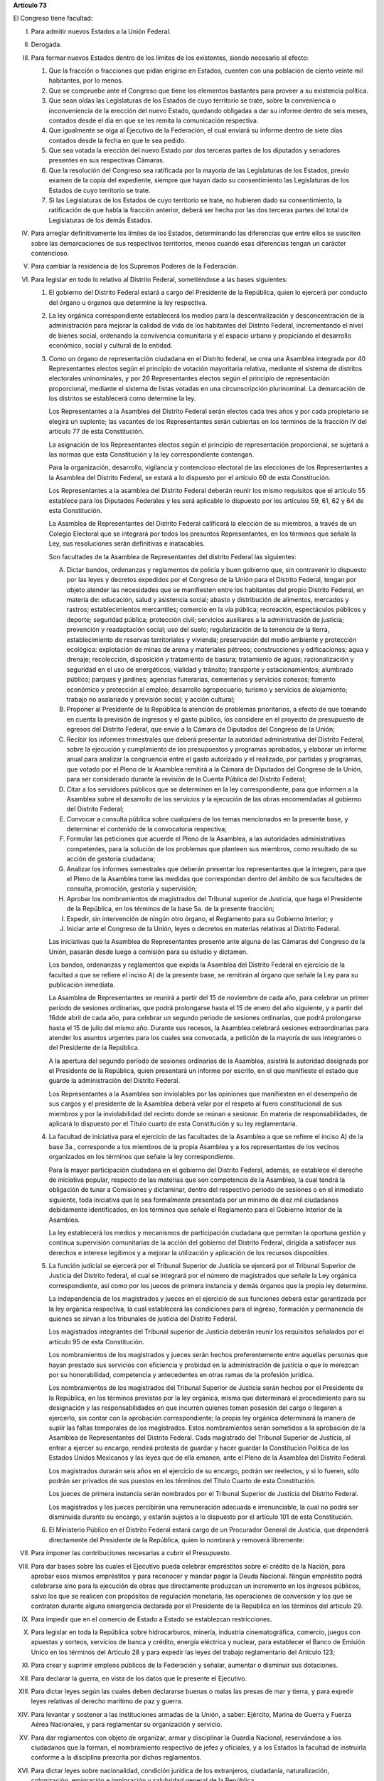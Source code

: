 **Artículo 73**

El Congreso tiene facultad:

I. Para admitir nuevos Estados a la Unión Federal.

II. Derogada.

III. Para formar nuevos Estados dentro de los límites de los existentes,
     siendo necesario al efecto:

     1. Que la fracción o fracciones que pidan erigirse en Estados,
        cuenten con una población de ciento veinte mil habitantes, por
        lo menos.
     2. Que se compruebe ante el Congreso que tiene los elementos
        bastantes para proveer a su existencia política.
     3. Que sean oídas las Legislaturas de los Estados de cuyo
        territorio se trate, sobre la conveniencia o inconveniencia de
        la erección del nuevo Estado, quedando obligadas a dar su
        informe dentro de seis meses, contados desde el día en que se
        les remita la comunicación respectiva.
     4. Que igualmente se oiga al Ejecutivo de la Federación, el cual
        enviará su informe dentro de siete días contados desde la fecha
        en que le sea pedido.
     5. Que sea votada la erección del nuevo Estado por dos terceras
        partes de los diputados y senadores presentes en sus respectivas
        Cámaras.
     6. Que la resolución del Congreso sea ratificada por la mayoría de
        las Legislaturas de los Estados, previo examen de la copia del
        expediente, siempre que hayan dado su consentimiento las
        Legislaturas de los Estados de cuyo territorio se trate.
     7. Si las Legislaturas de los Estados de cuyo territorio se trate,
        no hubieren dado su consentimiento, la ratificación de que habla
        la fracción anterior, deberá ser hecha por las dos terceras
        partes del total de Legislaturas de los demás Estados.

IV. Para arreglar definitivamente los límites de los Estados,
    determinando las diferencias que entre ellos se susciten sobre las
    demarcaciones de sus respectivos territorios, menos cuando esas
    diferencias tengan un carácter contencioso.

V. Para cambiar la residencia de los Supremos Poderes de la Federación.

VI. Para legislar en todo lo relativo al Distrito Federal, sometiéndose
    a las bases siguientes:

    1. El gobierno del Distrito Federal estará a cargo del Presidente de
       la República, quien lo ejercerá por conducto del órgano u órganos
       que determine la ley respectiva.

    2. La ley orgánica correspondiente establecerá los medios para la
       descentralización y desconcentración de la administración para
       mejorar la calidad de vida de los habitantes del Distrito
       Federal, incrementando el nivel de bienes social, ordenando la
       convivencia comunitaria y el espacio urbano y propiciando el
       desarrollo económico, social y cultural de la entidad.

    3. Como un órgano de representación ciudadana en el Distrito
       federal, se crea una Asamblea integrada por 40 Representantes
       electos según el principio de votación mayoritaria relativa,
       mediante el sistema de distritos electorales uninominales, y por
       26 Representantes electos según el principio de representación
       proporcional, mediante el sistema de listas votadas en una
       circunscripción plurinominal. La demarcación de los distritos se
       establecerá como determine la ley.

       Los Representantes a la Asamblea del Distrito Federal serán
       electos cada tres años y por cada propietario se elegirá un
       suplente; las vacantes de los Representantes serán cubiertas en
       los términos de la fracción IV del artículo 77 de esta
       Constitución.

       La asignación de los Representantes electos según el principio de
       representación proporcional, se sujetará a las normas que esta
       Constitución y la ley correspondiente contengan.

       Para la organización, desarrollo, vigilancia y contencioso
       electoral de las elecciones de los Representantes a la Asamblea
       del Distrito Federal, se estará a lo dispuesto por el artículo 60
       de esta Constitución.

       Los Representantes a la asamblea del Distrito Federal deberán
       reunir los mismo requisitos que el artículo 55 establece para los
       Diputados Federales y les será aplicable lo dispuesto por los
       artículos 59, 61, 62 y 64 de esta Constitución.

       La Asamblea de Representantes del Distrito Federal calificará la
       elección de su miembros, a través de un Colegio Electoral que se
       integrará por todos los presuntos Representantes, en los términos
       que señale la Ley, sus resoluciones serán definitivas e
       inatacables.

       Son facultades de la Asamblea de Representantes del distrito
       Federal las siguientes:

       A. Dictar bandos, ordenanzas y reglamentos de policía y buen
          gobierno que, sin contravenir lo dispuesto por las leyes y
          decretos expedidos por el Congreso de la Unión para el
          Distrito Federal, tengan por objeto atender las necesidades
          que se manifiesten entre los habitantes del propio Distrito
          Federal, en materia de: educación, salud y asistencia social;
          abasto y distribución de alimentos, mercados y rastros;
          establecimientos mercantiles; comercio en la vía pública;
          recreación, espectáculos públicos y deporte; seguridad
          pública; protección civil; servicios auxiliares a la
          administración de justicia; prevención y readaptación social;
          uso del suelo; regularización de la tenencia de la tierra,
          establecimiento de reservas territoriales y vivienda;
          preservación del medio ambiente y protección ecológica:
          explotación de minas de arena y materiales pétreos;
          construcciones y edificaciones; agua y drenaje; recolección,
          disposición y tratamiento de basura; tratamiento de aguas;
          racionalización y seguridad en el uso de energéticos; vialidad
          y tránsito; transporte y estacionamientos; alumbrado público;
          parques y jardines; agencias funerarias, cementerios y
          servicios conexos; fomento económico y protección al empleo;
          desarrollo agropecuario; turismo y servicios de alojamiento;
          trabajo no asalariado y previsión social; y acción cultural;

       B. Proponer al Presidente de la República la atención de
          problemas prioritarios, a efecto de que tomando en cuenta la
          previsión de ingresos y el gasto público, los considere en el
          proyecto de presupuesto de egresos del Distrito Federal, que
          envíe a la Cámara de Diputados del Congreso de la Unión;

       C. Recibir los informes trimestrales que deberá presentar la
          autoridad administrativa del Distrito Federal, sobre la
          ejecución y cumplimiento de los presupuestos y programas
          aprobados, y elaborar un informe anual para analizar la
          congruencia entre el gasto autorizado y el realizado, por
          partidas y programas, que votado por el Pleno de la Asamblea
          remitirá a la Cámara de Diputados del Congreso de la Unión,
          para ser considerado durante la revisión de la Cuenta Pública
          del Distrito Federal;

       D. Citar a los servidores públicos que se determinen en la ley
          correspondiente, para que informen a la Asamblea sobre el
          desarrollo de los servicios y la ejecución de las obras
          encomendadas al gobierno del Distrito Federal;

       E. Convocar a consulta pública sobre cualquiera de los temas
          mencionados en la presente base, y determinar el contenido de
          la convocatoria respectiva;

       F. Formular las peticiones que acuerde el Pleno de la Asamblea, a
          las autoridades administrativas competentes, para la solución
          de los problemas que planteen sus miembros, como resultado de
          su acción de gestoría ciudadana;

       G. Analizar los informes semestrales que deberán presentar los
          representantes que la integren, para que el Pleno de la
          Asamblea tome las medidas que correspondan dentro del ámbito
          de sus facultades de consulta, promoción, gestoría y
          supervisión;

       H. Aprobar los nombramientos de magistrados del Tribunal superior
          de Justicia, que haga el Presidente de la República, en los
          términos de la base 5a. de la presente fracción;

       I. Expedir, sin intervención de ningún otro órgano, el Reglamento
          para su Gobierno Interior; y

       J. Iniciar ante el Congreso de la Unión, leyes o decretos en
          materias relativas al Distrito Federal.

       Las iniciativas que la Asamblea de Representantes presente ante
       alguna de las Cámaras del Congreso de la Unión, pasarán desde
       luego a comisión para su estudio y dictamen.

       Los bandos, ordenanzas y reglamentos que expida la Asamblea del
       Distrito Federal en ejercicio de la facultad a que se refiere el
       inciso A) de la presente base, se remitirán al órgano que señale
       la Ley para su publicación inmediata.

       La Asamblea de Representantes se reunirá a partir del 15 de
       noviembre de cada año, para celebrar un primer periodo de
       sesiones ordinarias, que podrá prolongarse hasta el 15 de enero
       del año siguiente, y a partir del 16dde abril de cada año, para
       celebrar un segundo periodo de sesiones ordinarias, que podrá
       prolongarse hasta el 15 de julio del mismo año. Durante sus
       recesos, la Asamblea celebrará sesiones extraordinarias para
       atender los asuntos urgentes para los cuales sea convocada, a
       petición de la mayoría de sus integrantes o del Presidente de la
       República.

       A la apertura del segundo período de sesiones ordinarias de la
       Asamblea, asistirá la autoridad designada por el Presidente de la
       República, quien presentará un informe por escrito, en el que
       manifieste el estado que guarde la administración del Distrito
       Federal.

       Los Representantes a la Asamblea son inviolables por las
       opiniones que manifiesten en el desempeño de sus cargos y el
       presidente de la Asamblea deberá velar por el respeto al fuero
       constitucional de sus miembros y por la inviolabilidad del
       recinto donde se reúnan a sesionar. En materia de
       responsabilidades, de aplicará lo dispuesto por el Título cuarto
       de esta Constitución y su ley reglamentaria.

    4. La facultad de iniciativa para el ejercicio de las facultades de
       la Asamblea a que se refiere el inciso A) de la base 3a.,
       corresponde a los miembros de la propia Asamblea y a los
       representantes de los vecinos organizados en los términos que
       señale la ley correspondiente.

       Para la mayor participación ciudadana en el gobierno del Distrito
       Federal, además, se establece el derecho de iniciativa popular,
       respecto de las materias que son competencia de la Asamblea, la
       cual tendrá la obligación de tunar a Comisiones y dictaminar,
       dentro del respectivo periodo de sesiones o en el inmediato
       siguiente, toda iniciativa que le sea formalmente presentada por
       un mínimo de diez mil ciudadanos debidamente identificados, en
       los términos que señale el Reglamento para el Gobierno Interior
       de la Asamblea.

       La ley establecerá los medios y mecanismos de participación
       ciudadana que permitan la oportuna gestión y continua supervisión
       comunitarias de la acción del gobierno del Distrito Federal,
       dirigida a satisfacer sus derechos e interese legítimos y a
       mejorar la utilización y aplicación de los recursos disponibles.

    5. La función judicial se ejercerá por el Tribunal Superior de
       Justicia se ejercerá por el Tribunal Superior de Justicia del
       Distrito federal, el cual se integrará por el número de
       magistrados que señale la Ley orgánica correspondiente, así como
       por los jueces de primera instancia y demás órganos que la propia
       ley determine.

       La independencia de los magistrados y jueces en el ejercicio de
       sus funciones deberá estar garantizada por la ley orgánica
       respectiva, la cual establecerá las condiciones para el ingreso,
       formación y permanencia de quienes se sirvan a los tribunales de
       justicia del Distrito Federal.

       Los magistrados integrantes del Tribunal superior de Justicia
       deberán reunir los requisitos señalados por el artículo 95 de
       esta Constitución.

       Los nombramientos de los magistrados y jueces serán hechos
       preferentemente entre aquellas personas que hayan prestado sus
       servicios con eficiencia y probidad en la administración de
       justicia o que lo merezcan por su honorabilidad, competencia y
       antecedentes en otras ramas de la profesión jurídica.

       Los nombramientos de los magistrados del Tribunal Superior de
       Justicia serán hechos por el Presidente de la República, en los
       términos previstos por la ley orgánica, misma que determinará el
       procedimiento para su designación y las responsabilidades en que
       incurren quienes tomen posesión del cargo o llegaren a ejercerlo,
       sin contar con la aprobación correspondiente; la propia ley
       orgánica determinará la manera de suplir las faltas temporales de
       los magistrados. Estos nombramientos serán sometidos a la
       aprobación de la Asamblea de Representantes del Distrito
       Federal. Cada magistrado del Tribunal Superior de Justicia, al
       entrar a ejercer su encargo, rendirá protesta de guardar y hacer
       guardar la Constitución Política de los Estados Unidos Mexicanos
       y las leyes que de ella emanen, ante el Pleno de la Asamblea del
       Distrito Federal.

       Los magistrados durarán seis años en el ejercicio de su encargo,
       podrán ser reelectos, y si lo fueren, sólo podrán ser privados de
       sus puestos en los términos del Título Cuarto de esta
       Constitución.

       Los jueces de primera instancia serán nombrados por el Tribunal
       Superior de Justicia del Distrito Federal.

       Los magistrados y los jueces percibirán una remuneración adecuada
       e irrenunciable, la cual no podrá ser disminuida durante su
       encargo, y estarán sujetos a lo dispuesto por el artículo 101 de
       esta Constitución.

    6. El Ministerio Público en el Distrito Federal estará cargo de un
       Procurador General de Justicia, que dependerá directamente del
       Presidente de la República, quien lo nombrará y removerá
       libremente:

VII. Para imponer las contribuciones necesarias a cubrir el Presupuesto.

VIII. Para dar bases sobre las cuales el Ejecutivo pueda celebrar
      empréstitos sobre el crédito de la Nación, para aprobar esos
      mismos empréstitos y para reconocer y mandar pagar la Deuda
      Nacional. Ningún empréstito podrá celebrarse sino para la
      ejecución de obras que directamente produzcan un incremento en los
      ingresos públicos, salvo los que se realicen con propósitos de
      regulación monetaria, las operaciones de conversión y los que se
      contraten durante alguna emergencia declarada por el Presidente de
      la República en los términos del artículo 29.

IX. Para impedir que en el comercio de Estado a Estado se establezcan
    restricciones.

X. Para legislar en toda la República sobre hidrocarburos, minería,
   industria cinematográfica, comercio, juegos con apuestas y sorteos,
   servicios de banca y crédito, energía eléctrica y nuclear, para
   establecer el Banco de Emisión Unico en los términos del Artículo 28
   y para expedir las leyes del trabajo reglamentario del Artículo 123;

XI. Para crear y suprimir empleos públicos de la Federación y señalar,
    aumentar o disminuir sus dotaciones.

XII. Para declarar la guerra, en vista de los datos que le presente el
     Ejecutivo.

XIII. Para dictar leyes según las cuales deben declararse buenas o malas
      las presas de mar y tierra, y para expedir leyes relativas al
      derecho marítimo de paz y guerra.

XIV. Para levantar y sostener a las instituciones armadas de la Unión, a
     saber: Ejército, Marina de Guerra y Fuerza Aérea Nacionales, y para
     reglamentar su organización y servicio.

XV. Para dar reglamentos con objeto de organizar, armar y disciplinar la
    Guardia Nacional, reservándose a los ciudadanos que la forman, el
    nombramiento respectivo de jefes y oficiales, y a los Estados la
    facultad de instruirla conforme a la disciplina prescrita por dichos
    reglamentos.

XVI. Para dictar leyes sobre nacionalidad, condición jurídica de los
     extranjeros, ciudadanía, naturalización, colonización, emigración e
     inmigración y salubridad general de la República.

     1. El Consejo de Salubridad General dependerá directamente del
        Presidente de la República, sin intervención de ninguna
        Secretaría de Estado, y sus disposiciones generales serán
        obligatorias en el país.
     2. En caso de epidemia de carácter grave o peligro de invasión de
        enfermedades exóticas en el País, el Departamento de Salubridad
        tendrá obligación de dictar inmediatamente las medidas
        preventivas indispensables, a reserva de ser después sancionadas
        por el Presidente de la República.
     3. La autoridad sanitaria será ejecutiva y sus disposiciones serán
        obedecidas por las autoridades administrativas del País.
     4. Las medidas que el Consejo haya puesto en vigor en la Campaña
        contra el alcoholismo y la venta de sustancias que envenenan al
        individuo o degeneran la especie humana, así como las adoptadas
        para prevenir y combatir la contaminación ambiental, serán
        después revisadas por el Congreso de la Unión en los casos que
        le competan.

XVII. Para dictar leyes sobre vías generales de comunicación, y sobres
      postas y correos, para expedir leyes sobre el uso y
      aprovechamiento de las aguas de jurisdicción federal.

XVIII. Para establecer casas de moneda, fijar las condiciones que ésta
       deba tener, dictar reglas para determinar el valor relativo de la
       moneda extranjera y adoptar un sistema general de pesas y
       medidas:

XIX. Para fijar las reglas a que debe sujetarse la ocupación y
     enajenación de terrenos baldíos y el precio de estos.

XX. Para expedir las leyes de organización del Cuerpo Diplomático y del
    Cuerpo Consular mexicano.

XXI. Para definir los delitos y faltas contra la Federación y fijar los
     castigos que por ellos deban imponerse.

XXII. Para conceder amnistías por delitos cuyo conocimiento pertenezca a
      los tribunales de la Federación.

XXIII. Derogada.

XXIV. Para expedir la ley orgánica de la Contaduría Mayor.

XXV. Para establecer, organizar y sostener en toda la República escuelas
     rurales, elementales, superiores, secundarias y profesionales; de
     investigación científica, de bellas artes y de enseñanza técnica;
     escuelas prácticas de agricultura y de minería, de artes y oficios,
     museos, bibliotecas, observatorios y demás institutos concernientes
     a la cultura general de los habitantes de la nación y legislar en
     todo lo que se refiere a dichas instituciones; para legislar sobre
     monumentos arqueológicos, artísticos e históricos, cuya
     conservación sea de interés nacional; así como para dictar las
     leyes encaminadas a distribuir convenientemente entre la
     Federación, los Estados y los Municipios el ejercicio de la función
     educativa y las aportaciones económicas correspondientes a ese
     servicio público, buscando unificar y coordinar la educación en
     toda la República. Los títulos que se expidan por los
     establecimientos de que se trata surtirán sus efectos en toda la
     República.

XXVI. Para conceder licencia al Presidente de la República y para
      constituirse en Colegio Electoral y designar al ciudadano que deba
      substituir al Presidente de la República, ya sea con el carácter
      de substituto, interino o provisional, en los términos de los
      artículos 34 y 35 de esta Constitución.

XXVII. Para establecer, organizar y sostener en toda la República
       escuelas rurales, elementales, superiores, secundarias y
       profesionales; de investigación científica, de bellas artes y de
       enseñanza técnica; escuelas prácticas de agricultura, de artes y
       oficios, museos, bibliotecas, observatorios y demás institutos
       concernientes a la cultura general de los habitantes de la
       Nación, y legislar en todo lo que se refiera a dichas
       instituciones.

       La Federación tendrá jurisdicción sobre los planteles que ella
       establezca, sostenga y organice, sin menoscabo de la libertad que
       tienen los Estados para legislar sobre el mismo ramo
       educacional. Los títulos que se expidan para los establecimientos
       de que se trata, surtirán su efectos en toda la República.

XXVIII. Derogada.

XXIX. \-

      A. Para establecer contribuciones:

         1. Sobre comercio exterior;
         2. Sobre el aprovechamiento y explotación de los recursos
            naturales comprendidos en los párrafos 4º y 5º del artículo
            27;
         3. Sobre instituciones de crédito y sociedades de seguros;
         4. Sobre servicios públicos concesionados o explotados
            directamente por la Federación; y
         5. Especiales sobre:

            a. Energía eléctrica;
            b. Producción y consumo de tabacos labrados;
            c. Gasolina y otros productos derivados del petróleo;
            d. Cerillos y fósforos;
            e. Aguamiel y productos de su fermentación; y
            f. Explotación forestal.
            g. Producción y consumo de cerveza.

         Las entidades federativas participarán en el rendimiento de
         estas contribuciones especiales, en la proporción que la ley
         secundaria federal determine. Las legislaturas locales fijarán
         el porcentaje correspondiente a los Municipios, en sus ingresos
         por concepto del impuesto sobre energía eléctrica.

      B. Para legislar sobre las características y uso de la Bandera,
         Escudo e Himno Nacionales.

      C. Para expedir las leyes que establezcan la concurrencia del
         Gobierno Federal, de los Estados y de los municipios, en el
         ámbito de sus respectivas competencias, en materia de
         asentamientos humanos, con objeto de cumplir los fines
         previstos en el párrafo tercero del artículo 27 de esta
         Constitución.

      D. Para expedir leyes sobre planeación nacional del desarrollo
         económico y social.

      E. Para expedir leyes para la programación, promoción,
         concertación y ejecución de acciones de orden económico,
         especialmente las referentes al abasto y otras que tengan como
         fin la producción suficiente y oportuna de bienes y servicios,
         social y nacionalmente necesarios.

      F. Para expedir leyes tendientes a la promoción de la inversión
         mexicana, la regulación de la inversión extranjera, la
         transferencia de tecnología y la generación, difusión y
         aplicación de los conocimientos científicos y tecnológicos que
         requiere el desarrollo nacional.

      G. -

      H. Para expedir leyes que instituyan tribunales de lo
         contencioso-administrativo dotados de plena autonomía para
         dictar sus fallos, que tengan a su cargo dirimir las
         controversias que se susciten entre la Administración Pública
         Federal o del Distrito Federal y los particulares,
         estableciendo las normas para su organización, su
         funcionamiento, el procedimiento y los recursos contra sus
         resoluciones.

XXX. Para expedir todas las leyes que sean necesarias, a objeto de hacer
     efectivas las facultades anteriores, y todas las otras concedidas
     por esta Constitución a los Poderes de la Unión.
